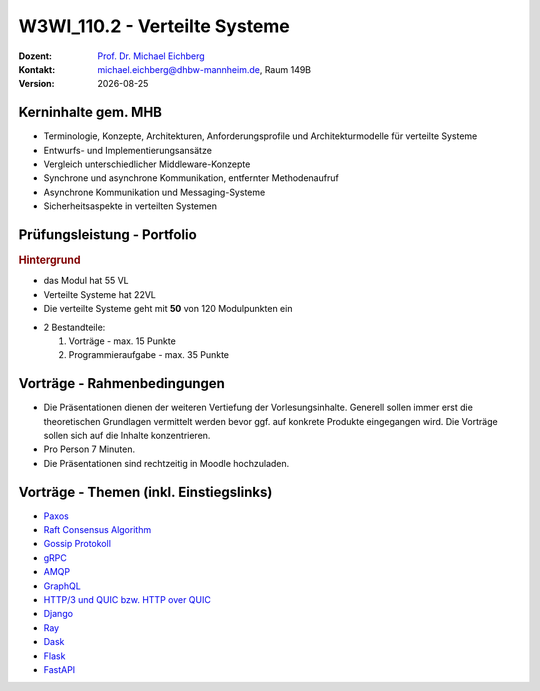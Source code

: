.. meta:: 
    :author: Michael Eichberg
    :keywords: "Verteilte Systeme"
    :description lang=de: Verteilte Systeme
    :id: lecture-w3wi_110.2-verteilte_systeme_data_science
    :first-slide: last-viewed
    
.. |date| date::
.. |at| unicode:: 0x40

.. role:: incremental   
.. role:: eng
.. role:: ger
.. role:: red
.. role:: green
.. role:: the-blue
.. role:: minor
.. role:: ger-quote
.. role:: obsolete
.. role:: line-above
.. role:: huge
.. role:: xxl

.. role:: raw-html(raw)
   :format: html



W3WI_110.2 - Verteilte Systeme
================================================

.. container:: line-above tiny

    :Dozent: `Prof. Dr. Michael Eichberg <https://delors.github.io/cv/folien.rst.html>`__
    :Kontakt: michael.eichberg@dhbw-mannheim.de, Raum 149B
    :Version: |date|



Kerninhalte gem. MHB
---------------------------

- Terminologie, Konzepte, Architekturen, Anforderungsprofile und Architekturmodelle für verteilte Systeme
- Entwurfs- und Implementierungsansätze
- Vergleich unterschiedlicher Middleware-Konzepte
- Synchrone und asynchrone Kommunikation, entfernter Methodenaufruf 
- Asynchrone Kommunikation und Messaging-Systeme
- Sicherheitsaspekte in verteilten Systemen


Prüfungsleistung - Portfolio
------------------------------------------

.. container:: minor box-shadow rounded-corners padding-1em
    
    .. rubric:: Hintergrund

    - das Modul hat 55 VL
    - Verteilte Systeme hat 22VL
    - Die verteilte Systeme geht mit **50** von 120 Modulpunkten ein

- 2 Bestandteile:

  1. Vorträge - max. 15 Punkte
  2. Programmieraufgabe - max. 35 Punkte


Vorträge - Rahmenbedingungen
------------------------------------------

.. class:: list-with-explanations

- Die Präsentationen dienen der weiteren Vertiefung der Vorlesungsinhalte. Generell sollen immer erst die theoretischen Grundlagen vermittelt werden bevor ggf. auf konkrete Produkte eingegangen wird. Die Vorträge sollen sich auf die Inhalte konzentrieren.
- Pro Person 7 Minuten.
- Die Präsentationen sind rechtzeitig in Moodle hochzuladen.



Vorträge - Themen (inkl. Einstiegslinks)
------------------------------------------

- `Paxos <https://en.wikipedia.org/wiki/Paxos_(computer_science)>`__
- `Raft Consensus Algorithm <https://raft.github.io>`__ 
- `Gossip Protokoll <https://highscalability.com/gossip-protocol-explained/>`__
- `gRPC <https://grpc.io>`__
- `AMQP <https://en.wikipedia.org/wiki/Advanced_Message_Queuing_Protocol>`__
- `GraphQL <https://graphql.org>`__
- `HTTP/3 und QUIC bzw. HTTP over QUIC <https://en.wikipedia.org/wiki/HTTP/3>`__

- `Django <https://www.djangoproject.com>`__
- `Ray <https://www.ray.io>`__
- `Dask <https://www.dask.org>`__
- `Flask <https://flask.palletsprojects.com/en/3.0.x/>`__
- `FastAPI <https://fastapi.tiangolo.com>`__
